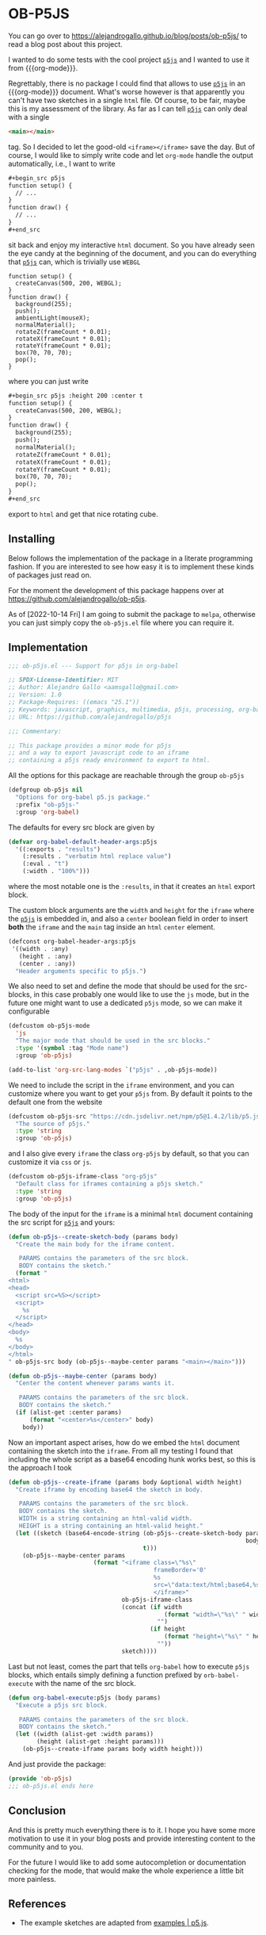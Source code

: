 * OB-P5JS
#+macro: org-mode [[https://orgmode.org][=org-mode=]]
#+macro: p5js [[https://p5js.org/][=p5js=]]

You can go over to
https://alejandrogallo.github.io/blog/posts/ob-p5js/
to read a blog post about this project.

I wanted to do some tests with the
cool project {{{p5js}}} and I wanted to use it from {{{org-mode}}}.

Regrettably, there is no package I could find that allows
to use {{{p5js}}} in an {{{org-mode}}} document.
What's worse however is that apparently you can't have two sketches in a
single =html= file. Of course, to be fair, maybe this is my assessment
of the library. As far as I can tell {{{p5js}}} can only deal with a
single

#+begin_src html
<main></main>
#+end_src

tag. So I decided to let the good-old =<iframe></iframe>= save the day.
But of course, I would like to simply write code and let =org-mode=
handle the output automatically, i.e., I want to write

#+begin_src org
,#+begin_src p5js
function setup() {
  // ...
}
function draw() {
  // ...
}
,#+end_src
#+end_src

sit back and enjoy my interactive =html= document.
So you have already seen the eye candy at the beginning of the document,
and you can do everything that {{{p5js}}} can, which is
trivially use =WEBGL=

#+begin_src p5js :height 220 :center t
function setup() {
  createCanvas(500, 200, WEBGL);
}
function draw() {
  background(255);
  push();
  ambientLight(mouseX);
  normalMaterial();
  rotateZ(frameCount * 0.01);
  rotateX(frameCount * 0.01);
  rotateY(frameCount * 0.01);
  box(70, 70, 70);
  pop();
}
#+end_src

#+RESULTS:
#+begin_export html
<center><iframe class="org-p5js"
                     frameBorder='0'
                     width="100%" height="200" 
                     src="data:text/html;base64,CiAgPHNjcmlwdCBzcmM9Imh0dHBzOi8vY2RuLmpzZGVsaXZyLm5ldC9ucG0vcDVAMS40LjIvbGli
L3A1LmpzIj48L3NjcmlwdD4KICA8c2NyaXB0PgogICAgZnVuY3Rpb24gc2V0dXAoKSB7CiAgY3Jl
YXRlQ2FudmFzKDUwMCwgMjAwLCBXRUJHTCk7Cn0KCmZ1bmN0aW9uIGRyYXcoKSB7CiAgYmFja2dy
b3VuZCgyNTApOwoKICBwdXNoKCk7CiAgcm90YXRlWihmcmFtZUNvdW50ICogMC4wMSk7CiAgcm90
YXRlWChmcmFtZUNvdW50ICogMC4wMSk7CiAgcm90YXRlWShmcmFtZUNvdW50ICogMC4wMSk7CiAg
Ym94KDcwLCA3MCwgNzApOwogIHBvcCgpOwoKfQoKICA8L3NjcmlwdD4KICA8bWFpbj48L21haW4+
Cg==">
                     </iframe></center>
#+end_export

where you can just write


#+begin_src org
,#+begin_src p5js :height 200 :center t
function setup() {
  createCanvas(500, 200, WEBGL);
}
function draw() {
  background(255);
  push();
  normalMaterial();
  rotateZ(frameCount * 0.01);
  rotateX(frameCount * 0.01);
  rotateY(frameCount * 0.01);
  box(70, 70, 70);
  pop();
}
,#+end_src
#+end_src

export to =html= and get that nice rotating cube.

** Installing

Below follows the implementation of the package in a literate
programming fashion.  If you are interested to see how easy it is to
implement these kinds of packages just read on.

For the moment the development of this package
happens over at https://github.com/alejandrogallo/ob-p5js.

As of [2022-10-14 Fri] I am going to submit the package to =melpa=,
otherwise you can just simply copy the =ob-p5js.el= file
where you can require it.


** Implementation
:PROPERTIES:
:header-args:emacs-lisp: :tangle ob-p5js.el :comments both
:END:

#+begin_src emacs-lisp :comments no 
;;; ob-p5js.el --- Support for p5js in org-babel

;; SPDX-License-Identifier: MIT
;; Author: Alejandro Gallo <aamsgallo@gmail.com>
;; Version: 1.0
;; Package-Requires: ((emacs "25.1"))
;; Keywords: javascript, graphics, multimedia, p5js, processing, org-babel
;; URL: https://github.com/alejandrogallo/p5js

;;; Commentary:

;; This package provides a minor mode for p5js
;; and a way to export javascript code to an iframe
;; containing a p5js ready environment to export to html.
#+end_src


#+begin_src emacs-lisp :exports none 
(require 'ob)

;;; Code:
#+end_src

All the options for this package are reachable through the group =ob-p5js=

#+begin_src emacs-lisp
(defgroup ob-p5js nil
  "Options for org-babel p5.js package."
  :prefix "ob-p5js-"
  :group 'org-babel)
#+end_src


The defaults for every src block are given by

#+begin_src emacs-lisp
(defvar org-babel-default-header-args:p5js
  '((:exports . "results")
    (:results . "verbatim html replace value")
    (:eval . "t")
    (:width . "100%")))
#+end_src

where the most notable one is the =:results=,
in that it creates an =html= export block.

The custom block arguments are the =width= and =height=
for the =iframe= where the {{{p5js}}} is embedded in,
and also a =center= boolean field in order to insert
*both* the =iframe= and the =main= tag inside an =html=
=center= element.

#+begin_src emacs-lisp
(defconst org-babel-header-args:p5js
 '((width . :any)
   (height . :any)
   (center . :any))
  "Header arguments specific to p5js.")
#+end_src

We also need to set and define the mode that should be used
for the src-blocks, in this case probably one would like to
use the =js= mode, but in the future one might want
to use a dedicated =p5js= mode, so we can make it configurable

#+begin_src emacs-lisp
(defcustom ob-p5js-mode
  'js
  "The major mode that should be used in the src blocks."
  :type '(symbol :tag "Mode name")
  :group 'ob-p5js)

(add-to-list 'org-src-lang-modes `("p5js" . ,ob-p5js-mode))
#+end_src


We need to include the script in the =iframe= environment,
and you can customize where you want to get your =p5js=
from. By default it points to the default one from the website

#+begin_src emacs-lisp
(defcustom ob-p5js-src "https://cdn.jsdelivr.net/npm/p5@1.4.2/lib/p5.js"
  "The source of p5js."
  :type 'string
  :group 'ob-p5js)
#+end_src

and I also give every =iframe= the class =org-p5js= by default,
so that you can customize it via =css= or =js=.

#+begin_src emacs-lisp
(defcustom ob-p5js-iframe-class "org-p5js"
  "Default class for iframes containing a p5js sketch."
  :type 'string
  :group 'ob-p5js)
#+end_src

The body of the input for the =iframe= is a minimal
=html= document containing the src script for {{{p5js}}}
and yours:

#+begin_src emacs-lisp
(defun ob-p5js--create-sketch-body (params body)
  "Create the main body for the iframe content.

   PARAMS contains the parameters of the src block.
   BODY contains the sketch."
  (format "
<html>
<head>
  <script src=%S></script>
  <script>
    %s
  </script>
</head>
<body>
  %s
</body>
</html>
" ob-p5js-src body (ob-p5js--maybe-center params "<main></main>")))

(defun ob-p5js--maybe-center (params body)
  "Center the content whenever params wants it.

   PARAMS contains the parameters of the src block.
   BODY contains the sketch."
  (if (alist-get :center params)
      (format "<center>%s</center>" body)
    body))
#+end_src

Now an important aspect arises, how do we embed the
=html= document containing the sketch into the =iframe=.
From all my testing I found that including the whole script
as a base64 encoding hunk works best, so this is the approach I took

#+begin_src emacs-lisp
(defun ob-p5js--create-iframe (params body &optional width height)
  "Create iframe by encoding base64 the sketch in body.

   PARAMS contains the parameters of the src block.
   BODY contains the sketch.
   WIDTH is a string containing an html-valid width.
   HEIGHT is a string containing an html-valid height."
  (let ((sketch (base64-encode-string (ob-p5js--create-sketch-body params
                                                                   body)
                                      t)))
    (ob-p5js--maybe-center params
                        (format "<iframe class=\"%s\"
                                         frameBorder='0'
                                         %s
                                         src=\"data:text/html;base64,%s\">
                                         </iframe>"
                                ob-p5js-iframe-class
                                (concat (if width
                                            (format "width=\"%s\" " width)
                                          "")
                                        (if height
                                            (format "height=\"%s\" " height)
                                          ""))
                                sketch))))
#+end_src

#+RESULTS:
: p5js--create-iframe

Last but not least, comes the part that tells =org-babel=
how to execute =p5js= blocks, which entails simply defining
a function prefixed by =orb-babel-execute= with the name of the
src block.

#+begin_src emacs-lisp
(defun org-babel-execute:p5js (body params)
  "Execute a p5js src block.

   PARAMS contains the parameters of the src block.
   BODY contains the sketch."
  (let ((width (alist-get :width params))
        (height (alist-get :height params)))
    (ob-p5js--create-iframe params body width height)))
#+end_src


And just provide the package:

#+begin_src emacs-lisp
(provide 'ob-p5js)
;;; ob-p5js.el ends here
#+end_src

** Conclusion

And this is pretty much everything there is to it.
I hope you have some more motivation to use it in your
blog posts and provide interesting content to the community
and to you.

For the future I would like to add some autocompletion
or documentation checking for the mode, that would
make the whole experience a little bit more painless.

** References

- The example sketches are adapted from [[https://p5js.org/examples/][examples | p5.js]].
